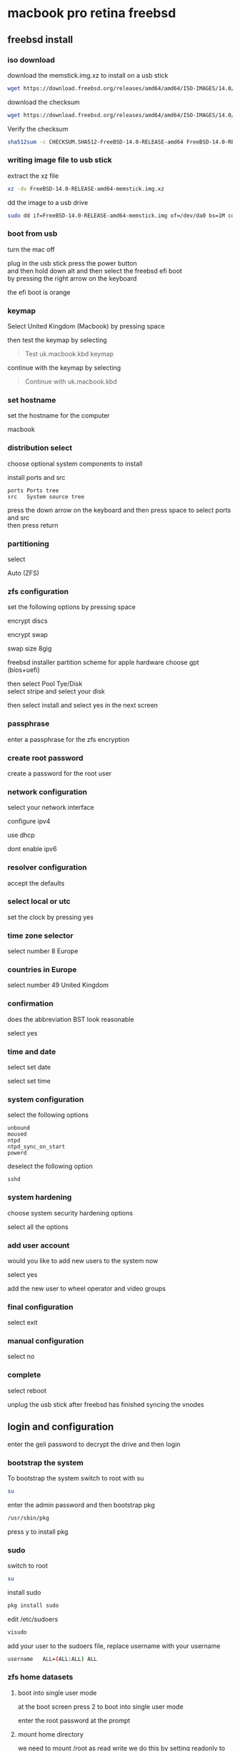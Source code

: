 #+STARTUP: show2levels
* macbook pro retina freebsd
** freebsd install
*** iso download

download the memstick.img.xz to install on a usb stick

#+begin_src sh
wget https://download.freebsd.org/releases/amd64/amd64/ISO-IMAGES/14.0/FreeBSD-14.0-RELEASE-amd64-memstick.img.xz
#+end_src

download the checksum

#+begin_src sh
wget https://download.freebsd.org/releases/amd64/amd64/ISO-IMAGES/14.0/CHECKSUM.SHA512-FreeBSD-14.0-RELEASE-amd64
#+end_src

Verify the checksum 

#+begin_src sh
sha512sum -c CHECKSUM.SHA512-FreeBSD-14.0-RELEASE-amd64 FreeBSD-14.0-RELEASE-amd64-memstick.img.xz
#+end_src

*** writing image file to usb stick

extract the xz file

#+begin_src sh
xz -dv FreeBSD-14.0-RELEASE-amd64-memstick.img.xz
#+end_src

dd the image to a usb drive

#+begin_src sh
sudo dd if=FreeBSD-14.0-RELEASE-amd64-memstick.img of=/dev/da0 bs=1M conv=sync
#+end_src

*** boot from usb

turn the mac off 

plug in the usb stick press the power button \\
and then hold down alt and then select the freebsd efi boot \\
by pressing the right arrow on the keyboard

the efi boot is orange

*** keymap

Select United Kingdom (Macbook) by pressing space 

then test the keymap by selecting

#+begin_quote
Test uk.macbook.kbd keymap
#+end_quote

continue with the keymap by selecting

#+begin_quote
Continue with uk.macbook.kbd
#+end_quote

*** set hostname

set the hostname for the computer

macbook

*** distribution select

choose optional system components to install

install ports and src

#+begin_example
ports Ports tree
src   System source tree
#+end_example

press the down arrow on the keyboard and then press space to select ports and src \\
then press return

*** partitioning

select

Auto (ZFS)

*** zfs configuration

set the following options by pressing space

encrypt discs

encrypt swap

swap size 8gig

freebsd installer partition scheme
for apple hardware choose gpt (bios+uefi)

then select Pool Tye/Disk \\
select stripe and select your disk

then select install and select yes in the next screen

*** passphrase

enter a passphrase for the zfs encryption

*** create root password

create a password for the root user

*** network configuration

select your network interface

configure ipv4

use dhcp

dont enable ipv6

*** resolver configuration

accept the defaults

*** select local or utc

set the clock by pressing yes

*** time zone selector

select number 8 Europe

*** countries in Europe

select number 49 United Kingdom

*** confirmation

does the abbreviation BST look reasonable

select yes

*** time and date

select set date

select set time

*** system configuration

select the following options

#+begin_example
unbound
moused
ntpd
ntpd_sync_on_start
powerd
#+end_example

deselect the following option

#+begin_example
sshd
#+end_example

*** system hardening

choose system security hardening options

select all the options

*** add user account

would you like to add new users to the system now

select yes


add the new user to wheel operator and video groups

*** final configuration

select exit

*** manual configuration

select no

*** complete

select reboot

unplug the usb stick after freebsd has finished syncing the vnodes

** login and configuration

enter the geli password to decrypt the drive and then login

*** bootstrap the system

To bootstrap the system switch to root with su

#+begin_src sh
su
#+end_src

enter the admin password and then bootstrap pkg

#+BEGIN_SRC sh
/usr/sbin/pkg
#+END_SRC

press y to install pkg

*** sudo

switch to root

#+begin_src sh
su
#+end_src

install sudo 

#+BEGIN_SRC sh
pkg install sudo
#+END_SRC

edit /etc/sudoers

#+BEGIN_SRC sh
visudo
#+END_SRC

add your user to the sudoers file, replace username with your username

#+BEGIN_SRC sh
username   ALL=(ALL:ALL) ALL
#+END_SRC

*** zfs home datasets
**** boot into single user mode

at the boot screen press 2 to boot into single user mode

enter the root password at the prompt

**** mount home directory

we need to mount /root as read write  
we do this by setting readonly to off

#+begin_src sh
zfs set readonly=off zroot
#+end_src

mount our home directory

#+begin_src sh
zfs mount -a
#+end_src

**** move your home directory

we need to move our home directory because when we create the home username dataset
it will be mounted over our current home directory

change directory into the home directory

#+begin_src sh
cd /home
#+end_src

list the directories in home

#+begin_src sh
ls
#+end_src

you should now see your home directory
move your home directory to a new name like username-bak

replace djwilcox with your username

#+begin_src sh
mv djwilcox bak-djwilcox
#+end_src

**** create the zfs datasets

list datasets

#+begin_src sh
zfs list
#+end_src

create the main dataset under zpool

#+BEGIN_SRC sh
zfs create zroot/home/djwilcox
zfs create zroot/home/djwilcox/desktop
zfs create zroot/home/djwilcox/documents
zfs create zroot/home/djwilcox/downloads
zfs create zroot/home/djwilcox/git
zfs create zroot/home/djwilcox/music
zfs create zroot/home/djwilcox/pictures
zfs create zroot/home/djwilcox/video
zfs create zroot/home/djwilcox/torrents
#+END_SRC

**** copy directories to zfs datasets

check the zfs dataset is mounted

#+begin_src sh
mount
#+end_src

copy files from bak-username home directory to the dataset \\
replace djwilcox with your username

#+BEGIN_SRC sh
cp -pv /home/bak-djwilcox/.[^.]* /home/djwilcox
#+END_SRC

copy the directories from bak-dir into the new datasets

and the -p option to keep the permissions of the files and directorys  
and the -v option for verbose

**** change mount point permisions

change the permission on the mountpoint if needed

#+BEGIN_SRC sh
chown -R djwilcox:djwilcox /home/djwilcox
#+END_SRC

+ chmod the permissions to 700

#+BEGIN_SRC sh
chmod 700 /home/djwilcox
chmod 700 /home/djwilcox/desktop
chmod 700 /home/djwilcox/documents
chmod 700 /home/djwilcox/downloads
chmod 700 /home/djwilcox/git
chmod 700 /home/djwilcox/music
chmod 700 /home/djwilcox/pictures
chmod 700 /home/djwilcox/torrents
chmod 700 /home/djwilcox/video
#+END_SRC

**** exit single user mode

exit single user by typing exit

login into your user account and check everything work
then you can delete the back of your home directory in /home and the bak-dir directory

*** kld_list

#+begin_src sh
sudo sysrc kld_list+="i915kms linux linux64 ext2fs mac_priority fusefs"
#+end_src

*** kldload

#+begin_src sh
sudo kldload linux linux64
#+end_src

*** pkg install pkg-prime-list.txt

#+begin_src sh
sudo pkg install $(cat pkg-prime-list.txt)
#+end_src

pkg-prime-list.txt

#+begin_src conf
ImageMagick7
abook
adwaita-qt5
adwaita-qt6
alacritty
apg
aria2
aspell
bat
beadm
cantarell-fonts
chromium
debootstrap
dictd
dnscrypt-proxy2
doas
drm-kmod
dwlb
emacs-devel
en-aspell
evdev-proto
fd-find
firacode
firefox
foreign-cdm
fzf
git
gmake
gnome-themes-extra
gtk-arc-themes
hs-pandoc
kanshi
libinput
libnotify
libva-intel-driver
libva-utils
libvdpau-va-gl
libxkbcommon
lynx
mixertui
mpv
mpv-mpris
musicpc
musicpd
mutt
ncmpc
noto-emoji
oath-toolkit
openvpn
pavucontrol
pkg
pkgconf
playerctl
poudriere
py39-csvkit
py39-pip
py39-virtualenv
qjackctl
qt5-style-plugins
qt5-wayland
qt5ct
qt6-wayland
ripgrep
ripgrep-all
rsync
seatd
socat
sox
sudo
swaybg
swayidle
swaylock-effects
tmux
tofi
translate-shell
transmission-gtk
transmission-utils
tree
ts
unrar
virtual_oss
w3m
wayland-protocols
wayland-utils
wdisplays
weechat
wev
wl-clipboard
wlogout
wlr-randr
wlr-which-key
wlrctl
wlrobs
wlroots
xcb-util-wm
xdg-desktop-portal-wlr
yt-dlp
zathura
zathura-pdf-mupdf
zip
zsh
zsh-completions
zsh-syntax-highlighting

#+end_src

*** wayland
**** create the xdg runtime directory, change the user and set the permissions

#+begin_src sh
sudo mkdir -p /var/run/user/"$(id -u)"
sudo chown -R "${USER}":wheel /var/run/user/"$(id -u)"
sudo chmod 700 /var/run/user/"$(id -u)"
#+end_src

**** set the runtime dir in the console

#+begin_src sh
export XDG_RUNTIME_DIR=/var/run/user/`id -u`
#+end_src

**** set the runtime dir in your zshrc config

#+begin_src sh
vi ~/.zshrc
#+end_src

export the XDG_RUNTIME_DIR

#+begin_src sh
export XDG_RUNTIME_DIR=/var/run/user/`id -u`
#+end_src

**** fstab

Add procfs to /etc/fstab with this line

#+begin_src sh
proc /proc procfs rw 0 0
#+end_src

The seatd daemon helps manage access to shared system devices for non-root users in compositors; this includes graphics cards. For traditional X11 managers, seatd is not needed, such as both Plasma and GNOME, but for the Wayland compositors discussed here, it will need enabled on the system and be running before starting a compositor environment. To enable and start the seatd daemon now, and on system initialization:

#+begin_src sh
sudo sysrc seatd_enable="YES"
sudo sysrc dbus_enable="YES"
#+end_src

*** zsh shell
**** change the shell to zsh

#+BEGIN_SRC sh
chsh -s /usr/local/bin/zsh
#+END_SRC

**** zshrc

#+begin_example
~/.zshrc
#+end_example

#+begin_src sh
# zshrc config
#+end_src

**** zshenv

#+begin_example
~/.zshenv
#+end_example

#+begin_src sh
# ~/.zshenv

# Path
typeset -U PATH path
path=("$HOME/bin" "/usr/local/bin" "$path[@]")
export PATH

# xdg directories
export XDG_CONFIG_HOME="$HOME/.config"
export XDG_CACHE_HOME="$HOME/.cache"
export XDG_DATA_HOME="$HOME/.local/share"
export XDG_RUNTIME_DIR="/var/run/user/`id -u`"

# qt5
export QT_QPA_PLATFORMTHEME=qt5ct

# ssh-add
export SSH_AUTH_SOCK="$XDG_RUNTIME_DIR/ssh-agent.socket"

# vi mode
export KEYTIMEOUT=1

# mpd host variable for mpc
export MPD_HOST="/home/djwilcox/.config/mpd/socket"

# dark theme needed for handbrake
export GTK_THEME=Adwaita-dark:dark
#+end_src

*** build custom kernel
**** asmc add macbook air entries

Change directory into the asmc directory you checked out with subversion

#+BEGIN_SRC sh
cd /usr/src/sys/dev/asmc/
#+END_SRC

Back up asmc.c and asmcvar.h  
and add .bak extension

#+BEGIN_SRC sh
cp asmc.c{,.bak}
#+END_SRC

#+BEGIN_SRC sh
cp asmcvar.h{,.bak}
#+END_SRC

edit /usr/src/sys/dev/asmc/asmc.c

#+BEGIN_SRC sh
sudo vim /usr/src/sys/dev/asmc/asmc.c
#+END_SRC

add new entry for macbook pro retina

#+BEGIN_SRC c
{
  "MacBookPro12,1", "Apple SMC MacBook Pro (Retina, 13-inch, Early 2015)",
  ASMC_SMS_FUNCS_DISABLED, ASMC_FAN_FUNCS2, ASMC_LIGHT_FUNCS,
  ASMC_MBP114_TEMPS, ASMC_MBP114_TEMPNAMES, ASMC_MBP114_TEMPDESCS
},

#+END_SRC

edit /usr/src/sys/dev/asmc/asmcvar.h

#+BEGIN_SRC sh
sudo vim /usr/src/sys/dev/asmc/asmcvar.h
#+END_SRC

add the smc stats we dumped from the mac, you need to add NULL to the end of the array

#+BEGIN_SRC c
#define ASMC_MBP114_TEMPS	{ "TB0T", "TB1T", "TB2T", "TA0P", "TC0C", \
                                  "TC0P", "TC1C", "Th1H", "THSP", "TM0P", \
                                  "TPCD", "Ts0P", "Ts1P", "Tw0P", NULL }

#define ASMC_MBP114_TEMPNAMES	{ "TB0T", "TB1T", "TB2T", "TA0P", "TC0C", \
                                  "TC0P", "TC1C", "Th1H", "THSP", "TM0P", \
                                  "TPCD", "Ts0P", "Ts1P", "Tw0P", NULL }

#define ASMC_MBP114_TEMPDESCS	{ "TB0T", "TB1T", "TB2T", "TA0P", "TC0C", \
                                  "TC0P", "TC1C", "Th1H", "THSP", "TM0P", \
                                  "TPCD", "Ts0P", "Ts1P", "Tw0P", NULL }
#+END_SRC

After editing the asmc files we can now build the custom kernel

**** build generic kernel and modules

Switch to root

#+BEGIN_SRC sh
sudo su
#+END_SRC

**** building a custom kernel

Do not make edits to GENERIC. Instead, copy the file to a different name and make edits to the copy. The convention is to use a name with all capital letters. When maintaining multiple FreeBSD machines with different hardware, it is a good idea to name it after the machine's hostname. This example creates a copy, named MYKERNEL, of the GENERIC configuration file for the amd64 architecture:

change into the /usr/src/sys/amd64/conf directory

#+BEGIN_SRC sh
cd /usr/src/sys/amd64/conf
#+END_SRC

***** copy the GENERIC file to MYKERENL

#+BEGIN_SRC sh
cp GENERIC MYKERNEL
#+END_SRC

***** edit the MYKERNEL file with vi

#+BEGIN_SRC sh
vi MYKERNEL
#+END_SRC

add the code below to the MYKEREL file,  
this will include the GENERIC kernel using the include option,  
and use the ident option to change the identity name to the name of your custom kernel which is the same as the name of the file.
which in this case is MYKEREL

#+BEGIN_SRC sh
cpu     HAMMER
include GENERIC
ident MYKERNEL
#+END_SRC

An include directive is available for use in configuration files. This allows another configuration file to be included in the current one, making it easy to maintain small changes relative to an existing file. If only a small number of additional options or drivers are required, this allows a delta to be maintained with respect to GENERIC, as seen in this example:

Using this method, the local configuration file expresses local differences from a GENERIC kernel. As upgrades are performed, new features added to GENERIC will also be added to the local kernel unless they are specifically prevented using nooptions or nodevice.

***** Change to the /usr/src directory

#+BEGIN_SRC sh
cd /usr/src
#+END_SRC

***** Compile the new kernel by specifying the name of the custom kernel configuration file:

#+BEGIN_SRC sh
make buildkernel KERNCONF=MYKERNEL
#+END_SRC

Install the new kernel associated with the specified kernel configuration file. This command will copy the new kernel to /boot/kernel/kernel and save the old kernel to /boot/kernel.old/kernel:

#+BEGIN_SRC sh
make installkernel KERNCONF=MYKERNEL
#+END_SRC

Shutdown the system and reboot into the new kernel. 

***** keyboard backlight

+ keyboard backlight on

#+BEGIN_SRC sh
sysctl dev.asmc.0.light.control:255
#+END_SRC

+ keyboard backlight off

#+BEGIN_SRC sh
sysctl dev.asmc.0.light.control:0
#+END_SRC
	
*** poudriere
**** chromium install

#+begin_src sh
sudo pkg install chromium
#+end_src

**** linux enable

#+begin_src sh
sudo sysrc linux_enable="YES"
sudo service linux start
#+end_src

**** tmpfs and nullfs

make sure you have switched to root

enable tmpfs and nullfs in loader.conf
then use kldload to load them

#+begin_src sh
sysrc -f /boot/loader.conf nullfs_load=YES
kldload -n nullfs
sysrc -f /boot/loader.conf tmpfs_load=YES
kldload -n tmpfs
#+end_src

**** fstab

Some programs need linprocfs mounted on /compat/linux/proc.
Add the following line to /etc/fstab:

#+begin_src conf
linprocfs   /compat/linux/proc	linprocfs	rw	0	0
#+end_src

Then run "mount /compat/linux/proc".

#+begin_src sh
sudo mount /compat/linux/proc
#+end_src

Some programs need linsysfs mounted on /compat/linux/sys.
Add the following line to /etc/fstab:

#+begin_src conf
linsysfs    /compat/linux/sys	linsysfs	rw	0	0
#+end_src

Then run "mount /compat/linux/sys".

#+begin_src sh
sudo mount /compat/linux/sys
#+end_src

**** foreign-cdm

#+begin_src sh
sudo pkg install foreign-cdm
#+end_src

**** poudriere

switch to root using either sudo or doas

+ switch to root using sudo 

#+BEGIN_SRC sh
sudo su
#+END_SRC

+ or use doas to switch to root

#+BEGIN_SRC sh
doas su
#+END_SRC

**** Create an SSL Certificate and Key

When we build packages with poudriere, we want to be able to sign them with a private key. This will ensure all of our machines that the packages created are legitimate and that nobody is intercepting the connection to the build machine to serve malicious packages.

To start off, we will create a directory structure for our key and certificate. Since all of our optional software configuration takes place within the /usr/local/etc directory, and because other software uses the /usr/local/etc/ssl location, this is where we will place our files.

We will ensure that we have an ssl directory that contains two subdirectories called keys and certs.

all command must be run as root

#+BEGIN_SRC sh
mkdir -p /usr/local/etc/ssl/keys
mkdir -p /usr/local/etc/ssl/certs
#+END_SRC

Our private key, which must be kept secret, will be placed in the keys directory. This will be used to sign the packages that we will be creating. Keeping this secure is essential to ensuring that our packages are not being tampered with. We can lock down the directory so that users without root or sudo privileges will be unable to interact with the directory or its contents:

#+BEGIN_SRC sh
chmod 0600 /usr/local/etc/ssl/keys
#+END_SRC

The certs directory will contain our publicly available certificate created with the key. As such, we can leave the default permissions on that directory.

Next, we will generate a 4096 bit key called poudriere.key, and place it in our keys directory by typing:

#+BEGIN_SRC sh
openssl genrsa -out /usr/local/etc/ssl/keys/poudriere.key 4096
#+END_SRC

After the key is generated, we can create a public cert from it by typing:

#+BEGIN_SRC sh
openssl rsa -in /usr/local/etc/ssl/keys/poudriere.key -pubout -out /usr/local/etc/ssl/certs/poudriere.cert
#+END_SRC

We now have the SSL components we need to sign packages and verify the signatures. Later on, we will configure our clients to use the generated certificate for package verification.

**** poudriere install

#+BEGIN_SRC sh
pkg install poudriere
#+END_SRC

**** create the distfiles directory

#+BEGIN_SRC sh
mkdir -p /usr/ports/distfiles
#+END_SRC

edit the poudriere.conf file

#+BEGIN_SRC sh
vi /usr/local/etc/poudriere.conf
#+END_SRC

change the poudriere.conf so it looks like this

#+BEGIN_SRC sh
# Poudriere can optionally use ZFS for its ports/jail storage. For
# ZFS define ZPOOL, otherwise set NO_ZFS=yes
# 
#### ZFS
# The pool where poudriere will create all the filesystems it needs
# poudriere will use ${ZPOOL}/${ZROOTFS} as its root
#
# You need at least 7GB of free space in this pool to have a working
# poudriere.
#
ZPOOL=zroot

### NO ZFS
# To not use ZFS, define NO_ZFS=yes
#NO_ZFS=yes

# root of the poudriere zfs filesystem, by default /poudriere
ZROOTFS=/poudriere

# the host where to download sets for the jails setup
# You can specify here a host or an IP
# replace _PROTO_ by http or ftp
# replace _CHANGE_THIS_ by the hostname of the mirrors where you want to fetch
# by default: ftp://ftp.freebsd.org
#
# Also note that every protocols supported by fetch(1) are supported here, even
# file:///
# Suggested: https://download.FreeBSD.org
FREEBSD_HOST=https://download.FreeBSD.org

# By default the jails have no /etc/resolv.conf, you will need to set
# RESOLV_CONF to a file on your hosts system that will be copied has
# /etc/resolv.conf for the jail, except if you don't need it (using an http
# proxy for example)
RESOLV_CONF=/etc/resolv.conf

# The directory where poudriere will store jails and ports
BASEFS=/usr/local/poudriere

# The directory where the jail will store the packages and logs
# by default a zfs filesystem will be created and set to
# ${BASEFS}/data
#
#POUDRIERE_DATA=${BASEFS}/data

# Use portlint to check ports sanity
USE_PORTLINT=no

# When building packages, a memory device can be used to speedup the build.
# Only one of MFSSIZE or USE_TMPFS is supported. TMPFS is generally faster
# and will expand to the needed amount of RAM. MFS is a slower since it
# uses UFS and several abstraction layers.

# If set WRKDIRPREFIX will be mdmfs of the given size (mM or gG)
#MFSSIZE=4G

# Use tmpfs(5)
# This can be a space-separated list of options:
# wrkdir    - Use tmpfs(5) for port building WRKDIRPREFIX
# data      - Use tmpfs(5) for poudriere cache/temp build data
# localbase - Use tmpfs(5) for LOCALBASE (installing ports for packaging/testing)
# all       - Run the entire build in memory, including builder jails.
# yes       - Enables tmpfs(5) for wrkdir and data
# no        - Disable use of tmpfs(5)
# EXAMPLE: USE_TMPFS="wrkdir data"
USE_TMPFS=yes

# How much memory to limit tmpfs size to for *each builder* in GiB
# (default: none)
#TMPFS_LIMIT=8

# How much memory to limit jail processes to for *each builder*
# in GiB (default: none)
#MAX_MEMORY=8

# How many file descriptors to limit each jail process to (default: 1024)
# This can also be set per PKGBASE, such as MAX_FILES_RStudio=2048.
# Package names with hyphens (-) should be replaced with underscores (_).
#MAX_FILES=1024

# If set the given directory will be used for the distfiles
# This allows to share the distfiles between jails and ports tree
# If this is "no", poudriere must be supplied a ports tree that already has
# the required distfiles.
DISTFILES_CACHE=/usr/ports/distfiles

# If set the ports tree marked to use git will use the defined
# mirror (default: git.FreeBSD.org/port.git)
#
# Example to use github mirror:
#GIT_BASEURL=https://github.com/freebsd/freebsd-src.git

# If set the source tree marked to use git will use the defined
# mirror (default: git.FreeBSD.org/src.git)
#
# Example to use github mirror:
#GIT_PORTSURL=https://github.com/freebsd/freebsd-ports.git

# If set the ports tree or source tree marked to use svn will use the defined
# mirror (default: svn.FreeBSD.org)
# The SSL fingerprints are published here:
# https://www.freebsd.org/doc/en_US.ISO8859-1/books/handbook/svn.html#svn-mirrors
#SVN_HOST=svn.FreeBSD.org

# Automatic OPTION change detection
# When bulk building packages, compare the options from kept packages to
# the current options to be built. If they differ, the existing package
# will be deleted and the port will be rebuilt.
# Valid options: yes, no, verbose
# verbose will display the old and new options
CHECK_CHANGED_OPTIONS=verbose

# Automatic Dependency change detection
# When bulk building packages, compare the dependencies from kept packages to
# the current dependencies for every port. If they differ, the existing package
# will be deleted and the port will be rebuilt. This helps catch changes such
# as DEFAULT_RUBY_VERSION, PERL_VERSION, WITHOUT_X11 that change dependencies
# for many ports.
# Valid options: yes, no
# Default: yes
CHECK_CHANGED_DEPS=yes

# Consider bad dependency lines on the wrong PKGNAME as fatal.
# For example:
#    BUILD_DEPENDS=  p5-List-MoreUtils>=0:lang/p5-List-MoreUtils
# If this port's PKGNAME were really "List-MoreUtils" then it would
# not be recorded into the resulting package.  The next build with
# CHECK_CHANGED_DEPS enabled would consider it a "new dependency"
# since it is in the port but not in the package.  This is usually
# a warning but can be made fatal instead by enabling this option.
# Default: no
#BAD_PKGNAME_DEPS_ARE_FATAL=yes

# Path to the RSA key to sign the PKG repo with. See pkg-repo(8)
# This produces a repo that supports SIGNATURE_TYPE=PUBKEY
# Default: not set
PKG_REPO_SIGNING_KEY=/usr/local/etc/ssl/keys/poudriere.key

# Command to sign the PKG repo with. See pkg-repo(8)
# This produces a repo that supports SIGNATURE_TYPE=FINGERPRINTS
# Default: not set
#SIGNING_COMMAND=ssh signing-server sign.sh

# Repo signing command execution context
# If SIGNING_COMMAND is set, run pkg-repo(8) on the host?
#   no  -   Run in the jail
#   yes -   Run on the host
# Default: no
#PKG_REPO_FROM_HOST=yes

# ccache support. Supply the path to your ccache cache directory.
# It will be mounted into the jail and be shared among all jails.
# It is recommended that extra ccache configuration be done with
# ccache -o rather than from the environment.
#CCACHE_DIR=/var/cache/ccache

# Static ccache support from host.  This uses the existing
# ccache from the host in the build jail.  This is useful for
# using ccache+memcached which cannot easily be bootstrapped
# otherwise.  The path to the PREFIX where ccache was installed
# must be used here, and ccache must have been built statically.
# Note also that ccache+memcached will require network access
# which is normally disabled.  Separately setting RESTRICT_NETWORKING=no
# may be required for non-localhost memcached servers.
#CCACHE_STATIC_PREFIX=/usr/local

# The jails normally only allow network access during the 'make fetch'
# phase.  This is a security restriction to prevent random things
# ran during a build from accessing the network.  Disabling this
# is not advised.  ALLOW_NETWORKING_PACKAGES may be used to allow networking
# for a subset of packages only.
#RESTRICT_NETWORKING=yes
#ALLOW_NETWORKING_PACKAGES="npm-foo"

# parallel build support.
#
# By default poudriere uses hw.ncpu to determine the number of builders.
# You can override this default by changing PARALLEL_JOBS here, or
# by specifying the -J flag to bulk/testport.
#
# Example to define PARALLEL_JOBS to one single job
# PARALLEL_JOBS=1

# How many jobs should be used for preparing the build? These tend to
# be more IO bound and may be worth tweaking. Default: PARALLEL_JOBS * 1.25
# PREPARE_PARALLEL_JOBS=1


# If set, failed builds will save the WRKDIR to ${POUDRIERE_DATA}/wrkdirs
# SAVE_WRKDIR=yes

# Choose the default format for the workdir packing: could be tar,tgz,tbz,txz,tzst
# default is tbz
# WRKDIR_ARCHIVE_FORMAT=tbz

# Disable Linux support
# NOLINUX=yes

# By default poudriere sets FORCE_PACKAGE
# To disable it (useful when building public packages):
# NO_FORCE_PACKAGE=yes

# By default poudriere sets PACKAGE_BUILDING
# To disable it:
# NO_PACKAGE_BUILDING=yes

# If you are using a proxy define it here:
# export HTTP_PROXY=bla
# export FTP_PROXY=bla
#
# Cleanout the restricted packages
# NO_RESTRICTED=yes

# By default MAKE_JOBS is disabled to allow only one process per cpu
# Use the following to allow it anyway
# ALLOW_MAKE_JOBS=yes

# List of packages that will always be allowed to use MAKE_JOBS
# regardless of ALLOW_MAKE_JOBS. This is useful for allowing ports
# which holdup the rest of the queue to build more quickly.
#ALLOW_MAKE_JOBS_PACKAGES="pkg ccache py*"

# Timestamp every line of build logs
# Default: no
#TIMESTAMP_LOGS=no

# URL where your POUDRIERE_DATA/logs are hosted
# This will be used for giving URL hints to the HTML output when
# scheduling and starting builds
#URL_BASE=http://yourdomain.com/poudriere/


# This defines the max time (in seconds) that a command may run for a build
# before it is killed for taking too long. Default: 86400
#MAX_EXECUTION_TIME=86400

# This defines the time (in seconds) before a command is considered to
# be in a runaway state for having no output on stdout. Default: 7200
#NOHANG_TIME=7200


# The repository is updated atomically if set yes. This leaves the
# repository untouched until the build completes. This involves using
# hardlinks and symlinks. The operations are fast, but can be intrusive
# for remote syncing or backups.
# Recommended to always keep on.
# Default: yes
#ATOMIC_PACKAGE_REPOSITORY=yes

# When using ATOMIC_PACKAGE_REPOSITORY, commit the packages if some
# packages fail to build. Ignored ports are considered successful.
# This can be set to 'no' to only commit the packages once no failures
# are encountered.
# Default: yes
#COMMIT_PACKAGES_ON_FAILURE=yes

# Keep older package repositories. This can be used to rollback a system
# or to bisect issues by changing the repository to one of the older
# versions and reinstalling everything with `pkg upgrade -f`
# ATOMIC_PACKAGE_REPOSITORY is required for this.
# Default: no
#KEEP_OLD_PACKAGES=no

# How many old package repositories to keep with KEEP_OLD_PACKAGES
# Default: 5
#KEEP_OLD_PACKAGES_COUNT=5

# Make testing errors fatal.
# If set to 'no', ports with test failure will be marked as failed but still
# packaged to permit testing dependent ports (useful for bulk -t -a)
# Default: yes
#PORTTESTING_FATAL=yes

# Define the building jail hostname to be used when building the packages
# Some port/packages hardcode the hostname of the host during build time
# This is a necessary setup for reproducible builds.
#BUILDER_HOSTNAME=pkg.FreeBSD.org

# Define to get a predictable timestamp on the ports tree
# This is a necessary setup for reproducible builds.
#PRESERVE_TIMESTAMP=yes

# Define to yes to build and stage as a regular user
# Default: yes, unless CCACHE_DIR is set and CCACHE_DIR_NON_ROOT_SAFE is not
# set.  Note that to use ccache with BUILD_AS_NON_ROOT you will need to
# use a non-shared CCACHE_DIR that is only built by PORTBUILD_USER and chowned
# to that user.  Then set CCACHE_DIR_NON_ROOT_SAFE to yes.
#BUILD_AS_NON_ROOT=no

# Define to the username to build as when BUILD_AS_NON_ROOT is yes.
# Default: nobody (uid PORTBUILD_UID)
#PORTBUILD_USER=nobody

# Define to the uid to use for PORTBUILD_USER if the user does not
# already exist in the jail.
# Default: 65532
#PORTBUILD_UID=65534

# Define pkgname globs to boost priority for
# Default: none
#PRIORITY_BOOST="pypy openoffice*"

# Define format for buildnames
# Default: %Y-%m-%d_%Hh%Mm%Ss
# ISO8601:
#BUILDNAME_FORMAT="%FT%T%z"

# Define format for build duration times
# Default: %H:%M:%S
#DURATION_FORMAT="%H:%M:%S"

# Use colors when in a TTY
# Default: yes
#USE_COLORS=yes

# Only build what is requested. Do not rebuild build deps if nothing requested
# depends on them. This can create an inconsistent repository if you often
# build one-off packages but expect the repository to stay consistent.
# Defaut: yes
#TRIM_ORPHANED_BUILD_DEPS=yes

# A list of directories to exclude from leftover and filesystem violation
# mtree checks.  Ccache is used here as an example but is already
# excluded by default.  There is no need to add it here unless a
# special configuration is used where it is a problem.
# Default: none
#LOCAL_MTREE_EXCLUDES="/usr/obj /var/tmp/ccache"

# Set to hosted to use the /data directory instead of inline style HTML
# Default: inline
#HTML_TYPE="hosted"

# Set to track remaining ports in the HTML interface.  This can slow down
# processing of the queue slightly, especially for bulk -a builds.
# Default: no
#HTML_TRACK_REMAINING=yes
#+END_SRC

**** Creating the Build Environment

#+BEGIN_SRC sh
poudriere jail -c -j freebsd_14-0x64 -v 14.0-RELEASE
#+END_SRC

This will take awhile to complete, so be patient.  
When you are finished, you can see the installed jail by typing:

#+BEGIN_SRC sh
poudriere jail -l
#+END_SRC

Once you have a jail created, we will have to install a ports tree. It is possible to maintain multiple ports trees in order to serve different development needs. We will be installing a single ports tree that our jail can utilize.

We can use the -p flag to name our ports tree. We will call our tree "HEAD" as it accurately summarizes the use of this tree (the "head" or most up-to-date point of the tree). We will be updating it regularly to match the most current version of the ports tree available:

#+BEGIN_SRC sh
poudriere ports -c -p HEAD
#+END_SRC

Again, this procedure will take awhile because the entire ports tree must be fetched and extracted. When it is finished, we can view our ports tree by typing:

#+BEGIN_SRC sh
poudriere ports -l
#+END_SRC

**** license

Accepting all possible licenses is also a good idea.

#+begin_src sh
echo DISABLE_LICENSES=yes >> /usr/local/etc/poudriere.d/make.conf
#+end_src

**** Creating a Port Building List and Setting Port Options

We will be creating a list of ports that we can pass directly to the command.  

#+BEGIN_SRC sh
vi /usr/local/etc/poudriere.d/port-list 
#+END_SRC

The file create should list the port category followed by a slash and the port name to reflect its location within the ports tree, like this:

important create a new line after adding the code below

#+BEGIN_SRC sh
www/linux-widevine-cdm

#+END_SRC

**** Building the Ports

Now, we are finally ready to start building ports.

The last thing we need to do is ensure that both our jail and ports tree are up-to-date. This probably won't be an issue the first time you build ports since we just created both the ports tree and the jail, but it is good to get in the habit to do this each time you run a build.

To update your jail, type:

#+BEGIN_SRC sh
poudriere jail -u -j freebsd_14-0x64
#+END_SRC

To update your ports tree, type:

#+BEGIN_SRC sh
poudriere ports -u -p HEAD
#+END_SRC

Once that is complete, we can kick off the bulk build process.

#+BEGIN_SRC sh
poudriere bulk -j freebsd_14-0x64 -p HEAD -f /usr/local/etc/poudriere.d/port-list
#+END_SRC

This will start up a number of workers (depending on your poudriere.conf file or the number of CPUs available) and begin building the ports.

At any time during the build process, you can get information about the progress by holding the CTRL key and hitting t:

#+BEGIN_SRC sh
CTRL-t
#+END_SRC

**** Configuring pkg Clients to Use a Poudriere Repository
	
Now that you have packages built and a repository configured to serve your packages, you can configure your clients to use your the server as the source of their packages.
Configuring the Build Server to Use Its Own Package Repo

We can begin by configuring the build server to use the packages it has been building.

First, we need to make a directory to hold our repository configuration files:

#+BEGIN_SRC sh
mkdir -p /usr/local/etc/pkg/repos
#+END_SRC

Inside this directory, we can create our repository configuration file. It must end in .conf, so we will call it poudriere.conf to reflect its purpose:

#+BEGIN_SRC sh
vi /usr/local/etc/pkg/repos/poudriere.conf
#+END_SRC

We will define the repository name as poudriere once again. Inside the definition, we will point to the location on disk where our packages are stored. This should be a directory that combines your jail name and port tree name with a dash. Check your filesystem to be certain. We will also set up signature validation of our packages by pointing to the certificate we created.

In the end, your file should look something like this:

#+BEGIN_SRC conf
Poudriere: {
    url: "file:///usr/local/poudriere/data/packages/freebsd_14-0x64-HEAD"
    mirror_type: "srv",
    signature_type: "pubkey",
    pubkey: "/usr/local/etc/ssl/certs/poudriere.cert",
    enabled: yes,
    priority: 100
}
#+END_SRC

At this point, you need to make a decision. If you want to prefer your compiled packages and fall back on the packages provided by the main FreeBSD repositories, you can set a priority here, telling it to prefer packages out of this repository. This will cause our local repository to take priority over the official repositories.

Keep in mind that mixing packages in this way can have some complicated consequences. If the official repositories have a package version that is higher than your local repository version, your compiled package may be replaced by the generic one from the official repositories (until you rebuild with poudriere and reinstall with pkg). Also, the official packages may assume that dependent packages are built in a certain way and may not function when mixed with your custom packages.

If you choose to mix these two package sources, be prepared to carefully audit each install to ensure that you are not accidentally causing undesirable behavior.

To mix packages, add a priority setting to your repository definition, specifying that the local repo has a higher precedence

**** pkg update

make sure you have switched to root
Update the repo info:

#+begin_src sh
pkg update -f
#+end_src

install

#+begin_src sh
pkg install linux-widevine-cdm
#+end_src

**** chromium ozone and wayland

Since version 97, native Wayland support in Chromium can be enabled with the following flags [6]:

#+begin_src sh
chrome --ozone-platform-hint=auto
#+end_src

If this doesn't work, e.g. on version 106 under Weston, then use:

#+begin_src sh
chrome --ozone-platform=wayland
#+end_src

you can set the wayland option using the using a desktop entry

copy the chromium-browser.desktop which is used in application launchers

#+begin_src sh
cp /usr/local/share/applications/chromium-browser.desktop ~/.local/share/applications
#+end_src

edit chromium-browser.desktop you just copied in the local share application directory in your home

#+begin_src sh
vi ~/.local/share/applications/chromium-browser.desktop
#+end_src

edit the Exec line and set the option to start chromium using wayland

#+begin_src conf
Exec=chrome --ozone-platform=wayland %U
#+end_src

the final desktop entry should look like this

#+begin_src conf
[Desktop Entry]
Type=Application
Version=1.0
Encoding=UTF-8
Name=Chromium
Comment=Google web browser based on WebKit
Icon=chrome
Exec=chrome --ozone-platform=wayland %U
Categories=Application;Network;WebBrowser;
MimeType=text/html;text/xml;application/xhtml+xml;x-scheme-handler/http;x-scheme-handler/https;x-scheme-handler/ftp;
StartupNotify=true
#+end_src

***** check widevine drm is working

in the url bar in chromium add the following url to show the chromium flags

#+begin_src conf
chrome://flags
#+end_src

if you scroll to the bottom of the page

#+begin_src conf
Cdm Storage Database
Start to use the CdmStorageDatabase to store data alongside the MediaLicenseDatabase. If disabled, we will not use CdmStorage* at all, even in MediaLicense* code. – Mac, Windows, Linux, ChromeOS, Fuchsia, Lacros

#cdm-storage-database

Default

Cdm Storage Database Migration
Use the Cdm Storage Database over the MediaLicenseDatabase for Cdm storage operations. – Mac, Windows, Linux, ChromeOS, Fuchsia, Lacros

#cdm-storage-database-migration

Default
#+end_src

*** beadm

See which boot environments you have.

#+BEGIN_SRC sh
beadm list
#+END_SRC

The only boot environment is named default. Under active, N means the environment is active now.  
An R means the environment will be active on reboot.

check the current version of freebsd with uname

#+BEGIN_SRC sh
uname -s
#+END_SRC

check for an update

#+BEGIN_SRC sh
sudo freebsd-update fetch
#+END_SRC

The updates have been downloaded but still haven’t been installed.  
I will prepare a boot environment just in case after installing them something breaks

**** create new boot environment

run the beadm commands as root

#+BEGIN_SRC sh
beadm create 14.0-p6
#+END_SRC

list the boot environments

#+BEGIN_SRC sh
beadm list
#+END_SRC

Activate the new boot environment.

#+BEGIN_SRC sh
beadm activate 14.0-p6
#+END_SRC

list the boot environments

#+BEGIN_SRC sh
beadm list
#+END_SRC

While the default environment has an N, indicating it’s active now,
the 14.0-p6 environment has an R, so it will be active after a reboot.

Reboot. After the reboot, you’ll see the new environment is running.

***** install updates in new boot environment

install update in new boot environment

#+BEGIN_SRC sh
freebsd-update install
#+END_SRC

reboot and run freebsd-update install again

#+BEGIN_SRC sh
freebsd-update install
#+END_SRC

check for package updates

#+BEGIN_SRC sh
pkg update
pkg upgrade
#+END_SRC

create a zfs snapshot

#+BEGIN_SRC sh
zfs snapshot -r zroot@14.0-p6
#+END_SRC

** mpd

create the mpd playlists directory

#+begin_src sh
mkdir -p ~/.config/mpd/playlists
#+end_src

touch files

#+begin_src sh
touch ~/.config/mpd/{mpd.db,mpd.log,mpd.pid,mpdstate,sticker.sql,socket}
#+end_src

** mixertui

Audio Mixer with a Terminal User Interface

*** Message from sysctlinfo-kmod-20221211:

To use this interface, make sure that you have loaded the sysctlinfo kernel
module, by doing

#+begin_src sh
sudo kldload sysctlinfo
#+end_src

use sysrc to add sysctlinfo_load="YES" to /boot/loader.conf

#+begin_src sh
sudo sysrc -f /boot/loader.conf sysctlinfo_load="YES"
#+end_src

or by manually your /boot/loader.conf

#+begin_src sh
sudo vi /boot/loader.conf
#+end_src

then add sysctlinfo_load="YES" to loader.conf

#+begin_src conf
sysctlinfo_load="YES"
#+end_src

*** Message from sysctlbyname-improved-kmod-20221211:

To use the sysctl.entryidinputbyname sysctl node and the sysctlbyname_improved
function, make sure that you have loaded the sysctlbyname_improved kernel
module, by doing

#+begin_src sh
sudo kldload sysctlbyname_improved
#+end_src

use sysrc to add sysctlbyname_improved="YES" to /boot/loader.conf

#+begin_src sh
sudo sysrc -f /boot/loader.conf sysctlbyname_improved="YES"
#+end_src

or by manually your /boot/loader.conf

#+begin_src sh
sudo vi /boot/loader.conf
#+end_src

then add sysctlbyname_improved to loader.conf

#+begin_src conf
sysctlbyname_improved="YES"
#+end_src

** ext2fs

enable ext2fs with sysrc

#+begin_src sh
sudo sysrc kld_list="ext2fs"
#+end_src

or edit your /etc/rc.conf manually

#+begin_src sh
sudo vi /etc/rc.conf
#+end_src

enable ext2fs by adding the following code to your rc.conf

#+begin_src conf
kld_list="ext2fs"
#+end_src

To load as a kernel loadable module:

#+begin_src sh
sudo kldload ext2fs
#+end_src

create mount point

#+begin_src sh
sudo mkdir -p /mnt/usb
#+end_src

chown the mount point to our user

#+begin_src sh
sudo chown "${USER}":"${USER}" /mnt/usb
#+end_src

list drives

#+begin_src sh
geom disk list
#+end_src

list /dev

#+begin_src sh
ls -l /dev/da1
#+end_src

output

#+begin_example
/dev/da1s1
#+end_example

To mount a ext2fs volume located on /dev/ada1s1:

#+begin_src sh
mount -t ext2fs /dev/ada1s1 /mnt/usb
#+end_src

** mount drives devfs rules
	
add user to operator group

#+begin_src sh
sudo pw groupmod operator -m djwilcox
#+end_src

Edit /etc/devfs.rules to allow the operator group to be able to read and write the device:

#+begin_src sh
sudo vi /etc/devfs.rules
#+end_src

/etc/devfs.rules

#+begin_src sh
[localrules=5]
add path 'da*' mode 0660 group operator
#+end_src

Then edit /etc/rc.conf to enable the devfs.rules(5) ruleset:

#+begin_src sh
sudo vi /etc/rc.conf
#+end_src

#+begin_src sh
devfs_system_ruleset="localrules"
#+end_src

or use sysrc instead

#+begin_src sh
sudo sysrc devfs_system_ruleset="localrules"
#+end_src

Next allow regular user to mount file system:

#+begin_src sh
sudo vi /etc/sysctl.conf
#+end_src

#+begin_src sh
vfs.usermount=1
#+end_src

Also execute sysctl to make the update available now:

#+begin_src sh
sudo sysctl vfs.usermount=1
#+end_src

vfs.usermount: 0 -> 1

Create a directory which a regular use can mount to:

#+begin_src sh
sudo mkdir -p /mnt/usb
#+end_src

change the permission so your user own the directory with chown
replace username with your username

#+begin_src sh
sudo chown username:username /mnt/usb
#+end_src

** virtual_oss audiofor obs
*** cuse boot loader.conf

add cuse_load="YES" loader.conf using sysrc

#+begin_src sh
sudo sysrc -f /boot/loader.conf cuse_load="YES"
#+end_src

or edit loader.conf with vi

#+begin_src sh
sudo vi /boot/loader.conf
#+end_src

and add the following code

#+begin_src conf
cuse_load="YES"
#+end_src

load cuse

#+begin_src sh
sudo kldload cuse
#+end_src

*** rc.conf

enable virtual_oss and sndiod in your rc.conf using sysrc

#+begin_src sh
sudo sysrc virtual_oss_enable="YES"
sudo sysrc sndiod_enable="YES"
#+end_src

or manually edit your /etc/rc/.conf

#+begin_src sh
sudo vi /etc/rc.conf
#+end_src

add the following code to your /etc/rc.conf

#+begin_src conf
# virtual oss
virtual_oss_enable="NO"
# sndiod audio
sndiod_enable="YES"
#+end_src

*** virtual oss

create a loopback device on /dev/dsp to record desktop audio

switch to root

#+begin_src sh
su
#+end_src

edit you /boot/loader.conf

#+begin_src sh
vi /boot/loader.conf
#+end_src

and add the following code

#+begin_src conf
# virtual oss - start with: sudo sysrc onestart virtual_oss 
virtual_oss_enable="NO"
#+end_src

start virtual_oss

#+begin_src sh
sudo service virtual_oss onestart 
#+end_src

replace dsp0 with you device

#+begin_src sh
virtual_oss -S -C 2 -c 2 -r 48000 -b 16 -s 1024 -f /dev/dsp0 -w vdsp.wav -l dsp
#+end_src

*** obs

under sources click add select

Audio Input Capture

in the properties window set DSP to Custom

and the Custom DSP Path to

#+begin_example
/dev/dsp
#+end_example

** obs studio
*** dmesg

After logging in run dmesg as root to make sure the device is recognised

#+BEGIN_SRC sh
# dmesg
#+END_SRC

*** check dsp devices

Check /dev/dsp* for the device

#+BEGIN_SRC sh
ls /dev/dsp*
#+END_SRC

in my case my mic is listed as /dev/dsp2

*** unmute the mic

Un mute the volume for the devices mixer,
the mixer number for dsp2 will be mixer2

#+BEGIN_SRC sh
mixer -f /dev/mixer2 mic.volume=100:100
#+END_SRC

*** pavucontrol

obs uses pulse audio so install pavucontrol to adjust the volume

#+begin_src sh
sudo pkg install pavucontrol
#+end_src

*** pulseaudio

obs studio use pulseaudio so we need to start pulseaudio before opening obs studio,
otherwise the mic wont show up 

+ start pulse audio

#+BEGIN_SRC sh
pulseaudio --start
#+END_SRC

+ stop pulseaudio

#+BEGIN_SRC sh
pulseaudio --kill
#+END_SRC

** mac serial

MacBook Pro 13.3" - Early 2015
CO2R459BFVH5

MacBook Pro (Retina, 13-inch, Early 2015)
Model Identifier: MacBookPro12,1
Part Numbers: MF839xx/A, MF840xx/A, MF841xx/A, MF843xx/A
Newest compatible operating system: macOS Monterey
Tech Specs: MacBook Pro (Retina, 13-inch, Early 2015)
User Guide: MacBook Pro (Retina, 13-inch, Early 2015) 

** asmc settings
*** asmc.c
#+begin_src c
{
  "MacBookPro12,1", "Apple SMC MacBook Pro (Retina, 13-inch, Early 2015)",
  ASMC_SMS_FUNCS_DISABLED, ASMC_FAN_FUNCS2, ASMC_LIGHT_FUNCS,
  ASMC_MBP114_TEMPS, ASMC_MBP114_TEMPNAMES, ASMC_MBP114_TEMPDESCS
},

#+end_src
*** asmcvar.h

#+begin_src c
#define ASMC_MBP114_TEMPS	{ "TB0T", "TB1T", "TB2T", "TA0P", "TC0C", \
                                  "TC0P", "TC1C", "Th1H", "THSP", "TM0P", \
                                  "TPCD", "Ts0P", "Ts1P", "Tw0P", NULL }

#define ASMC_MBP114_TEMPNAMES	{ "TB0T", "TB1T", "TB2T", "TA0P", "TC0C", \
                                  "TC0P", "TC1C", "Th1H", "THSP", "TM0P", \
                                  "TPCD", "Ts0P", "Ts1P", "Tw0P", NULL }

#define ASMC_MBP114_TEMPDESCS	{ "TB0T", "TB1T", "TB2T", "TA0P", "TC0C", \
                                  "TC0P", "TC1C", "Th1H", "THSP", "TM0P", \
                                  "TPCD", "Ts0P", "Ts1P", "Tw0P", NULL }

#+end_src

*** smc

#+begin_src conf
  TA0P  [sp78]  38.500 (bytes 26 80)
  TB0T  [sp78]  33.297 (bytes 21 4c)
  TB1T  [sp78]  33.297 (bytes 21 4c)
  TB2T  [sp78]  30.398 (bytes 1e 66)
  TBXT  [sp78]  33.297 (bytes 21 4c)
  TC0C  [sp78]  46.000 (bytes 2e 00)
  TC0E  [sp78]  52.727 (bytes 34 ba)
  TC0F  [sp78]  53.980 (bytes 35 fb)
  TC0P  [sp78]  45.500 (bytes 2d 80)
  TC1C  [sp78]  46.000 (bytes 2e 00)
  TCFC  [ui16]  32 (bytes 00 20)
  TCGC  [sp78]  47.000 (bytes 2f 00)
  TCSA  [sp78]  0.000 (bytes 00 00)
  TCXC  [sp78]  47.781 (bytes 2f c8)
  TH0A  [sp78]  39.625 (bytes 27 a0)
  TH0B  [sp78]  38.625 (bytes 26 a0)
  TH0C  [sp78]  38.625 (bytes 26 a0)
  TH0F  [sp78]  -44.328 (bytes d3 ac)
  TH0R  [sp78]  -45.375 (bytes d2 a0)
  TH0V  [sp78]  37.793 (bytes 25 cb)
  TH0a  [sp78]  39.625 (bytes 27 a0)
  TH0b  [sp78]  38.625 (bytes 26 a0)
  TH0c  [sp78]  38.625 (bytes 26 a0)
  TH0x  [sp78]  38.625 (bytes 26 a0)
  THSP  [sp78]  -127.000 (bytes 81 00)
  TM0P  [sp78]  42.750 (bytes 2a c0)
  TMLB  [sp78]  -127.000 (bytes 81 00)
  TPCD  [sp78]  45.000 (bytes 2d 00)
  TW0P  [sp78]  -127.000 (bytes 81 00)
  Th1H  [sp78]  39.875 (bytes 27 e0)
  Ts0P  [sp78]  29.812 (bytes 1d d0)
  Ts0S  [sp78]  37.684 (bytes 25 af)
  Ts1P  [sp78]  29.750 (bytes 1d c0)
  Ts1S  [sp78]  37.543 (bytes 25 8b)
  Ts2S  [sp78]  35.805 (bytes 23 ce)
#+end_src
